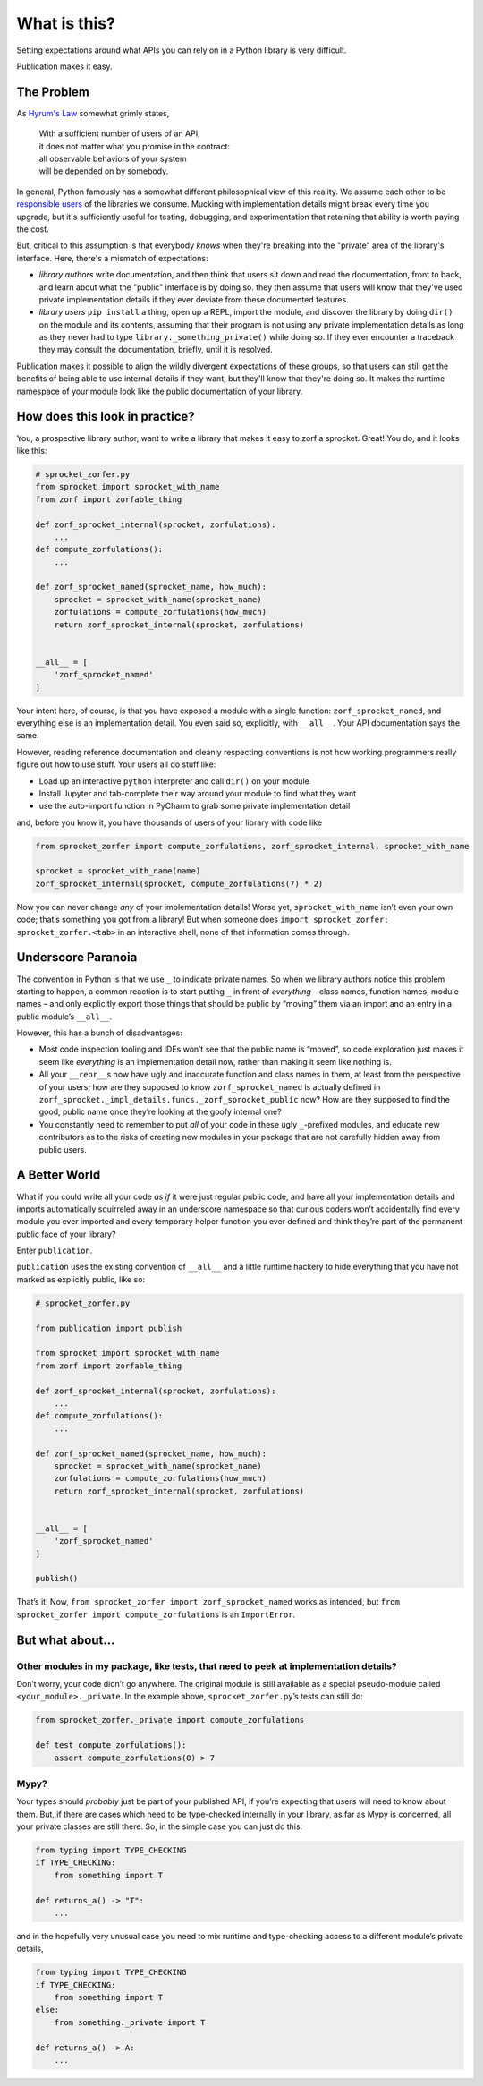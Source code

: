 What is this?
=============

Setting expectations around what APIs you can rely on in a Python
library is very difficult.

Publication makes it easy.

The Problem
-----------

As `Hyrum's Law <http://www.hyrumslaw.com>`_ somewhat grimly states,

    | With a sufficient number of users of an API,
    | it does not matter what you promise in the contract:
    | all observable behaviors of your system
    | will be depended on by somebody.

In general, Python famously has a somewhat different philosophical view of this
reality.  We assume each other to be `responsible users
<https://github.com/realpython/python-guide/pull/524/files>`_ of the libraries
we consume.  Mucking with implementation details might break every time you
upgrade, but it's sufficiently useful for testing, debugging, and
experimentation that retaining that ability is worth paying the cost.

But, critical to this assumption is that everybody *knows* when they're
breaking into the "private" area of the library's interface.  Here, there's a
mismatch of expectations:

- *library authors* write documentation, and then think that users sit down and
  read the documentation, front to back, and learn about what the "public"
  interface is by doing so.  they then assume that users will know that they've
  used private implementation details if they ever deviate from these
  documented features.
- *library users* ``pip install`` a thing, open up a REPL, import the module,
  and discover the library by doing ``dir()`` on the module and its contents,
  assuming that their program is not using any private implementation details
  as long as they never had to type ``library._something_private()`` while
  doing so.  If they ever encounter a traceback they may consult the
  documentation, briefly, until it is resolved.

Publication makes it possible to align the wildly divergent expectations of
these groups, so that users can still get the benefits of being able to use
internal details if they want, but they'll know that they're doing so.  It
makes the runtime namespace of your module look like the public documentation
of your library.

How does this look in practice?
-------------------------------

You, a prospective library author, want to write a library that makes it easy to zorf a sprocket.
Great! You do, and it looks like this:

.. code:: python

   # sprocket_zorfer.py
   from sprocket import sprocket_with_name
   from zorf import zorfable_thing

   def zorf_sprocket_internal(sprocket, zorfulations):
       ...
   def compute_zorfulations():
       ...

   def zorf_sprocket_named(sprocket_name, how_much):
       sprocket = sprocket_with_name(sprocket_name)
       zorfulations = compute_zorfulations(how_much)
       return zorf_sprocket_internal(sprocket, zorfulations)


   __all__ = [
       'zorf_sprocket_named'
   ]

Your intent here, of course, is that you have exposed a module with a
single function: ``zorf_sprocket_named``, and everything else is an
implementation detail. You even said so, explicitly, with ``__all__``.
Your API documentation says the same.

However, reading reference documentation and cleanly respecting
conventions is not how working programmers really figure out how to use
stuff. Your users all do stuff like:

-  Load up an interactive ``python`` interpreter and call ``dir()`` on
   your module
-  Install Jupyter and tab-complete their way around your module to find
   what they want
-  use the auto-import function in PyCharm to grab some private
   implementation detail

and, before you know it, you have thousands of users of your library
with code like

.. code:: python

   from sprocket_zorfer import compute_zorfulations, zorf_sprocket_internal, sprocket_with_name

   sprocket = sprocket_with_name(name)
   zorf_sprocket_internal(sprocket, compute_zorfulations(7) * 2)

Now you can never change *any* of your implementation details! Worse
yet, ``sprocket_with_name`` isn’t even your own code; that’s something
you got from a library! But when someone does
``import sprocket_zorfer; sprocket_zorfer.<tab>`` in an interactive
shell, none of that information comes through.

Underscore Paranoia
-------------------

The convention in Python is that we use ``_`` to indicate private names.
So when we library authors notice this problem starting to happen, a
common reaction is to start putting ``_`` in front of *everything* –
class names, function names, module names – and only explicitly export
those things that should be public by “moving” them via an import and an
entry in a public module’s ``__all__``.

However, this has a bunch of disadvantages:

-  Most code inspection tooling and IDEs won’t see that the public name
   is “moved”, so code exploration just makes it seem like *everything*
   is an implementation detail now, rather than making it seem like
   nothing is.

-  All your ``__repr__``\ s now have ugly and inaccurate function and
   class names in them, at least from the perspective of your users; how
   are they supposed to know ``zorf_sprocket_named`` is actually defined
   in ``zorf_sprocket._impl_details.funcs._zorf_sprocket_public`` now?
   How are they supposed to find the good, public name once they’re
   looking at the goofy internal one?

-  You constantly need to remember to put *all* of your code in these
   ugly ``_``-prefixed modules, and educate new contributors as to the
   risks of creating new modules in your package that are not carefully
   hidden away from public users.

A Better World
--------------

What if you could write all your code *as if* it were just regular
public code, and have all your implementation details and imports
automatically squirreled away in an underscore namespace so that curious
coders won’t accidentally find every module you ever imported and every
temporary helper function you ever defined and think they’re part of the
permanent public face of your library?

Enter ``publication``.

``publication`` uses the existing convention of ``__all__`` and a little
runtime hackery to hide everything that you have not marked as
explicitly public, like so:

.. code:: python

   # sprocket_zorfer.py

   from publication import publish

   from sprocket import sprocket_with_name
   from zorf import zorfable_thing

   def zorf_sprocket_internal(sprocket, zorfulations):
       ...
   def compute_zorfulations():
       ...

   def zorf_sprocket_named(sprocket_name, how_much):
       sprocket = sprocket_with_name(sprocket_name)
       zorfulations = compute_zorfulations(how_much)
       return zorf_sprocket_internal(sprocket, zorfulations)


   __all__ = [
       'zorf_sprocket_named'
   ]

   publish()

That’s it! Now, ``from sprocket_zorfer import zorf_sprocket_named``
works as intended, but
``from sprocket_zorfer import compute_zorfulations`` is an
``ImportError``.

But what about…
---------------

Other modules in my package, like tests, that need to peek at implementation details?
~~~~~~~~~~~~~~~~~~~~~~~~~~~~~~~~~~~~~~~~~~~~~~~~~~~~~~~~~~~~~~~~~~~~~~~~~~~~~~~~~~~~~

Don’t worry, your code didn’t go anywhere. The original module is still
available as a special pseudo-module called ``<your_module>._private``.
In the example above, ``sprocket_zorfer.py``\ ’s tests can still do:

.. code:: python

   from sprocket_zorfer._private import compute_zorfulations

   def test_compute_zorfulations():
       assert compute_zorfulations(0) > 7

Mypy?
~~~~~

Your types should *probably* just be part of your published API, if
you’re expecting that users will need to know about them. But, if there
are cases which need to be type-checked internally in your library, as
far as Mypy is concerned, all your private classes are still there. So,
in the simple case you can just do this:

.. code:: python

   from typing import TYPE_CHECKING
   if TYPE_CHECKING:
       from something import T

   def returns_a() -> "T":
       ...

and in the hopefully very unusual case you need to mix runtime and
type-checking access to a different module’s private details,

.. code:: python

   from typing import TYPE_CHECKING
   if TYPE_CHECKING:
       from something import T
   else:
       from something._private import T

   def returns_a() -> A:
       ...

